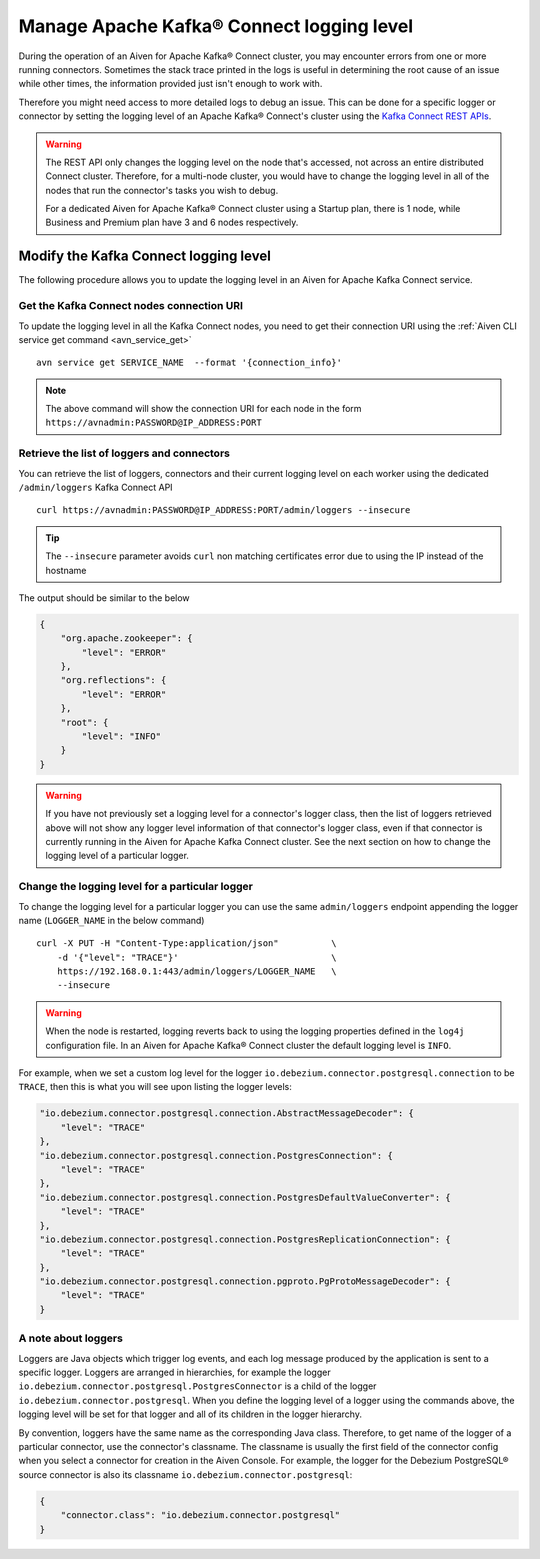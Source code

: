 Manage Apache Kafka® Connect logging level
==========================================

During the operation of an Aiven for Apache Kafka® Connect cluster, you may encounter errors from one or more running connectors. Sometimes the stack trace printed in the logs is useful in determining the root cause of an issue while other times, the information provided just isn't enough to work with.

Therefore you might need access to more detailed logs to debug an issue. This can be done for a specific logger or connector by setting the logging level of an Apache Kafka® Connect's cluster using the `Kafka Connect REST APIs <https://kafka.apache.org/documentation.html>`__.

.. Warning::

    The REST API only changes the logging level on the node that's accessed, not across an entire distributed Connect cluster. Therefore, for a multi-node cluster, you would have to change the logging level in all of the nodes that run the connector's tasks you wish to debug.

    For a dedicated Aiven for Apache Kafka® Connect cluster using a Startup plan, there is 1 node, while Business and Premium plan have 3 and 6 nodes respectively.

Modify the Kafka Connect logging level
--------------------------------------

The following procedure allows you to update the logging level in an Aiven for Apache Kafka Connect service.

Get the Kafka Connect nodes connection URI
''''''''''''''''''''''''''''''''''''''''''

To update the logging level in all the Kafka Connect nodes, you need to get their connection URI using the :ref:`Aiven CLI service get command <avn_service_get>`

::

    avn service get SERVICE_NAME  --format '{connection_info}'

.. Note::

    The above command will show the connection URI for each node in the form ``https://avnadmin:PASSWORD@IP_ADDRESS:PORT``

Retrieve the list of loggers and connectors
'''''''''''''''''''''''''''''''''''''''''''

You can retrieve the list of loggers, connectors and their current logging level on each worker using the dedicated ``/admin/loggers`` Kafka Connect API

::

    curl https://avnadmin:PASSWORD@IP_ADDRESS:PORT/admin/loggers --insecure

.. Tip::

    The ``--insecure`` parameter avoids ``curl`` non matching certificates error due to using the IP instead of the hostname

The output should be similar to the below

.. code-block:: json

    {
        "org.apache.zookeeper": {
            "level": "ERROR"
        },
        "org.reflections": {
            "level": "ERROR"
        },
        "root": {
            "level": "INFO"
        }
    }

.. Warning::

    If you have not previously set a logging level for a connector's logger class, then the list of loggers retrieved above will not show any logger level information of that connector's logger class, even if that connector is currently running in the Aiven for Apache Kafka Connect cluster. See the next section on how to change the logging level of a particular logger.

Change the logging level for a particular logger
''''''''''''''''''''''''''''''''''''''''''''''''

To change the logging level for a particular logger you can use the same ``admin/loggers`` endpoint appending the logger name (``LOGGER_NAME`` in the below command)

::

    curl -X PUT -H "Content-Type:application/json"          \
        -d '{"level": "TRACE"}'                             \
        https://192.168.0.1:443/admin/loggers/LOGGER_NAME   \
        --insecure

.. Warning::

    When the node is restarted, logging reverts back to using the logging properties defined in the ``log4j`` configuration file. In an Aiven for Apache Kafka® Connect cluster the default logging level is ``INFO``.

For example, when we set a custom log level for the logger ``io.debezium.connector.postgresql.connection`` to be ``TRACE``, then this is what you will see upon listing the logger levels:

.. code-block:: json

    "io.debezium.connector.postgresql.connection.AbstractMessageDecoder": {
        "level": "TRACE"
    },
    "io.debezium.connector.postgresql.connection.PostgresConnection": {
        "level": "TRACE"
    },
    "io.debezium.connector.postgresql.connection.PostgresDefaultValueConverter": {
        "level": "TRACE"
    },
    "io.debezium.connector.postgresql.connection.PostgresReplicationConnection": {
        "level": "TRACE"
    },
    "io.debezium.connector.postgresql.connection.pgproto.PgProtoMessageDecoder": {
        "level": "TRACE"
    }


A note about loggers
''''''''''''''''''''

Loggers are Java objects which trigger log events, and each log message produced by the application is sent to a specific logger. Loggers are arranged in hierarchies, for example the logger ``io.debezium.connector.postgresql.PostgresConnector`` is a child of the logger ``io.debezium.connector.postgresql``. When you define the logging level of a logger using the commands above, the logging level will be set for that logger and all of its children in the logger hierarchy.

By convention, loggers have the same name as the corresponding Java class.  Therefore, to get name of the logger of a particular connector, use the connector's classname. The classname is usually the first field of the connector config when you select a connector for creation in the Aiven Console. For example, the logger for the Debezium PostgreSQL® source connector is also its classname ``io.debezium.connector.postgresql``:

.. code-block:: json

    {
        "connector.class": "io.debezium.connector.postgresql"
    }

